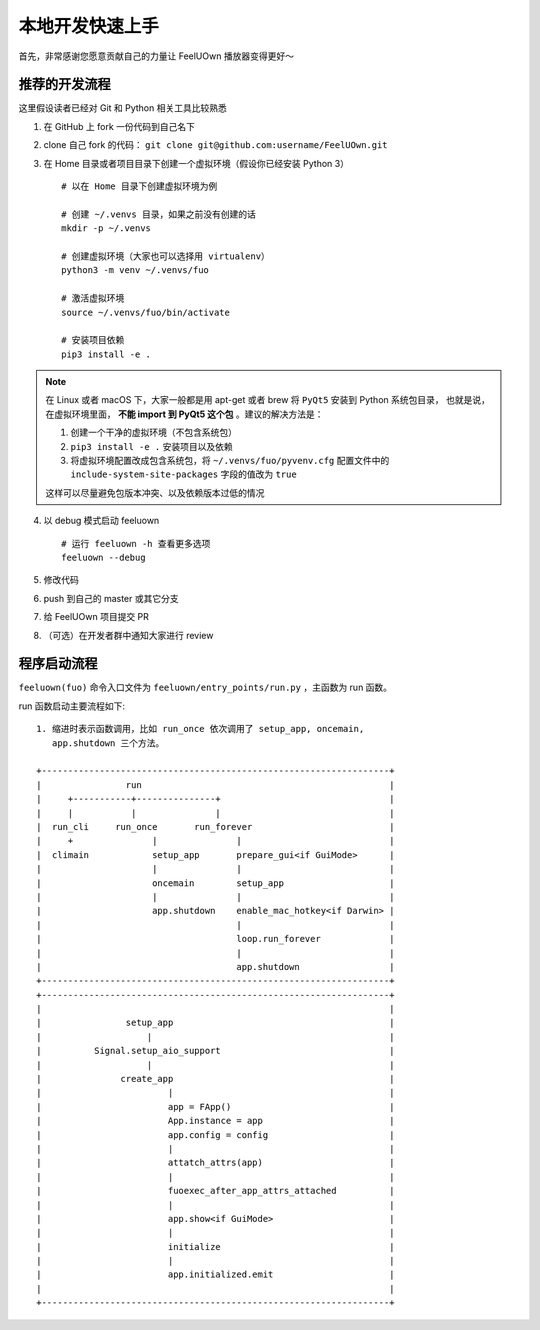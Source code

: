 本地开发快速上手
================
首先，非常感谢您愿意贡献自己的力量让 FeelUOwn 播放器变得更好～

推荐的开发流程
--------------

这里假设读者已经对 Git 和 Python 相关工具比较熟悉

1. 在 GitHub 上 fork 一份代码到自己名下
2. clone 自己 fork 的代码： ``git clone git@github.com:username/FeelUOwn.git``
3. 在 Home 目录或者项目目录下创建一个虚拟环境（假设你已经安装 Python 3） ::

     # 以在 Home 目录下创建虚拟环境为例

     # 创建 ~/.venvs 目录，如果之前没有创建的话
     mkdir -p ~/.venvs

     # 创建虚拟环境（大家也可以选择用 virtualenv）
     python3 -m venv ~/.venvs/fuo

     # 激活虚拟环境
     source ~/.venvs/fuo/bin/activate

     # 安装项目依赖
     pip3 install -e .


.. note::

   在 Linux 或者 macOS 下，大家一般都是用 apt-get 或者 brew 将 ``PyQt5`` 安装到 Python 系统包目录，
   也就是说，在虚拟环境里面， **不能 import 到 PyQt5 这个包** 。建议的解决方法是：

   1. 创建一个干净的虚拟环境（不包含系统包）
   2. ``pip3 install -e .`` 安装项目以及依赖
   3. 将虚拟环境配置改成包含系统包，将 ``~/.venvs/fuo/pyvenv.cfg``
      配置文件中的 ``include-system-site-packages`` 字段的值改为 ``true``

   这样可以尽量避免包版本冲突、以及依赖版本过低的情况

4. 以 debug 模式启动 feeluown ::

     # 运行 feeluown -h 查看更多选项
     feeluown --debug

5. 修改代码
6. push 到自己的 master 或其它分支
7. 给 FeelUOwn 项目提交 PR
8. （可选）在开发者群中通知大家进行 review


程序启动流程
----------------------

``feeluown(fuo)`` 命令入口文件为 ``feeluown/entry_points/run.py`` ，主函数为 run 函数。

run 函数启动主要流程如下::

  1. 缩进时表示函数调用，比如 run_once 依次调用了 setup_app, oncemain,
     app.shutdown 三个方法。

  +------------------------------------------------------------------+
  |                run                                               |
  |     +-----------+---------------+                                |
  |     |           |               |                                |
  |  run_cli     run_once       run_forever                          |
  |     +               |               |                            |
  |  climain            setup_app       prepare_gui<if GuiMode>      |
  |                     |               |                            |
  |                     oncemain        setup_app                    |
  |                     |               |                            |
  |                     app.shutdown    enable_mac_hotkey<if Darwin> |
  |                                     |                            |
  |                                     loop.run_forever             |
  |                                     |                            |
  |                                     app.shutdown                 |
  +------------------------------------------------------------------+
  +------------------------------------------------------------------+
  |                                                                  |
  |                setup_app                                         |
  |                    |                                             |
  |          Signal.setup_aio_support                                |
  |                    |                                             |
  |               create_app                                         |
  |                        |                                         |
  |                        app = FApp()                              |
  |                        App.instance = app                        |
  |                        app.config = config                       |
  |                        |                                         |
  |                        attatch_attrs(app)                        |
  |                        |                                         |
  |                        fuoexec_after_app_attrs_attached          |
  |                        |                                         |
  |                        app.show<if GuiMode>                      |
  |                        |                                         |
  |                        initialize                                |
  |                        |                                         |
  |                        app.initialized.emit                      |
  |                                                                  |
  +------------------------------------------------------------------+

.. _feeluown: http://github.com/cosven/feeluown
.. _廖雪峰的Git教程: https://www.liaoxuefeng.com/wiki/0013739516305929606dd18361248578c67b8067c8c017b000
